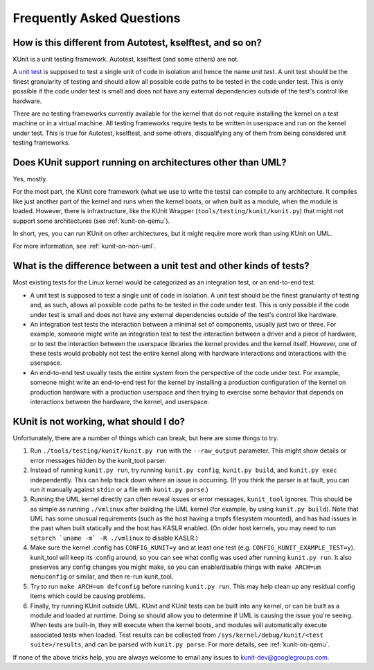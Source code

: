 .. SPDX-License-Identifier: GPL-2.0

==========================
Frequently Asked Questions
==========================

How is this different from Autotest, kselftest, and so on?
==========================================================
KUnit is a unit testing framework. Autotest, kselftest (and some others) are
not.

A `unit test <https://martinfowler.com/bliki/UnitTest.html>`_ is supposed to
test a single unit of code in isolation and hence the name *unit test*. A unit
test should be the finest granularity of testing and should allow all possible
code paths to be tested in the code under test. This is only possible if the
code under test is small and does not have any external dependencies outside of
the test's control like hardware.

There are no testing frameworks currently available for the kernel that do not
require installing the kernel on a test machine or in a virtual machine. All
testing frameworks require tests to be written in userspace and run on the
kernel under test. This is true for Autotest, kselftest, and some others,
disqualifying any of them from being considered unit testing frameworks.

Does KUnit support running on architectures other than UML?
===========================================================

Yes, mostly.

For the most part, the KUnit core framework (what we use to write the tests)
can compile to any architecture. It compiles like just another part of the
kernel and runs when the kernel boots, or when built as a module, when the
module is loaded.  However, there is infrastructure, like the KUnit Wrapper
(``tools/testing/kunit/kunit.py``) that might not support some architectures
(see :ref:`kunit-on-qemu`).

In short, yes, you can run KUnit on other architectures, but it might require
more work than using KUnit on UML.

For more information, see :ref:`kunit-on-non-uml`.

What is the difference between a unit test and other kinds of tests?
====================================================================
Most existing tests for the Linux kernel would be categorized as an integration
test, or an end-to-end test.

- A unit test is supposed to test a single unit of code in isolation. A unit
  test should be the finest granularity of testing and, as such, allows all
  possible code paths to be tested in the code under test. This is only possible
  if the code under test is small and does not have any external dependencies
  outside of the test's control like hardware.
- An integration test tests the interaction between a minimal set of components,
  usually just two or three. For example, someone might write an integration
  test to test the interaction between a driver and a piece of hardware, or to
  test the interaction between the userspace libraries the kernel provides and
  the kernel itself. However, one of these tests would probably not test the
  entire kernel along with hardware interactions and interactions with the
  userspace.
- An end-to-end test usually tests the entire system from the perspective of the
  code under test. For example, someone might write an end-to-end test for the
  kernel by installing a production configuration of the kernel on production
  hardware with a production userspace and then trying to exercise some behavior
  that depends on interactions between the hardware, the kernel, and userspace.

KUnit is not working, what should I do?
=======================================

Unfortunately, there are a number of things which can break, but here are some
things to try.

1. Run ``./tools/testing/kunit/kunit.py run`` with the ``--raw_output``
   parameter. This might show details or error messages hidden by the kunit_tool
   parser.
2. Instead of running ``kunit.py run``, try running ``kunit.py config``,
   ``kunit.py build``, and ``kunit.py exec`` independently. This can help track
   down where an issue is occurring. (If you think the parser is at fault, you
   can run it manually against ``stdin`` or a file with ``kunit.py parse``.)
3. Running the UML kernel directly can often reveal issues or error messages,
   ``kunit_tool`` ignores. This should be as simple as running ``./vmlinux``
   after building the UML kernel (for example, by using ``kunit.py build``).
   Note that UML has some unusual requirements (such as the host having a tmpfs
   filesystem mounted), and has had issues in the past when built statically and
   the host has KASLR enabled. (On older host kernels, you may need to run
   ``setarch `uname -m` -R ./vmlinux`` to disable KASLR.)
4. Make sure the kernel .config has ``CONFIG_KUNIT=y`` and at least one test
   (e.g. ``CONFIG_KUNIT_EXAMPLE_TEST=y``). kunit_tool will keep its .config
   around, so you can see what config was used after running ``kunit.py run``.
   It also preserves any config changes you might make, so you can
   enable/disable things with ``make ARCH=um menuconfig`` or similar, and then
   re-run kunit_tool.
5. Try to run ``make ARCH=um defconfig`` before running ``kunit.py run``. This
   may help clean up any residual config items which could be causing problems.
6. Finally, try running KUnit outside UML. KUnit and KUnit tests can be
   built into any kernel, or can be built as a module and loaded at runtime.
   Doing so should allow you to determine if UML is causing the issue you're
   seeing. When tests are built-in, they will execute when the kernel boots, and
   modules will automatically execute associated tests when loaded. Test results
   can be collected from ``/sys/kernel/debug/kunit/<test suite>/results``, and
   can be parsed with ``kunit.py parse``. For more details, see :ref:`kunit-on-qemu`.

If none of the above tricks help, you are always welcome to email any issues to
kunit-dev@googlegroups.com.
